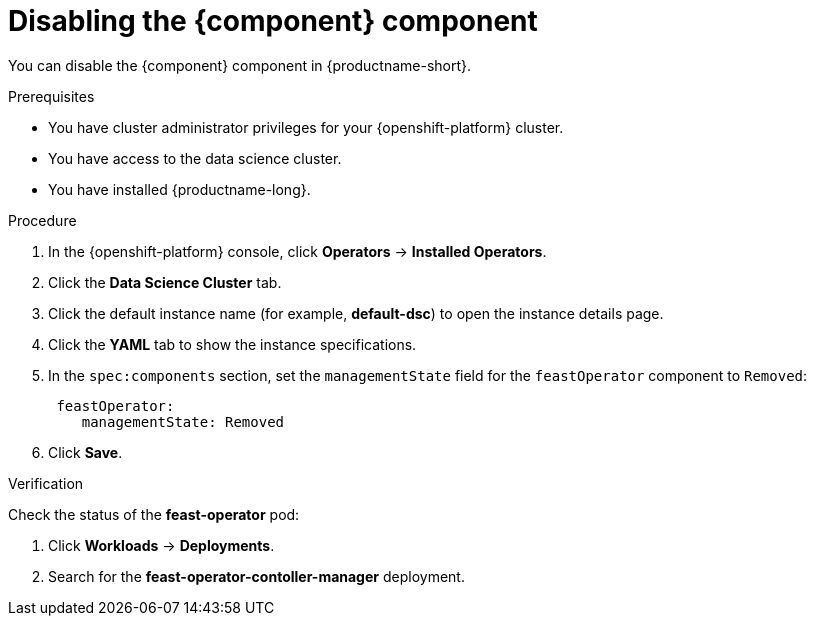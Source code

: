 :_module-type: PROCEDURE

[id='disabling-feast-component_{context}']
= Disabling the {component} component

[role='_abstract']
You can disable the {component} component in {productname-short}.

.Prerequisites
* You have cluster administrator privileges for your {openshift-platform} cluster.
* You have access to the data science cluster.
* You have installed {productname-long}.

.Procedure
. In the {openshift-platform} console, click *Operators* -> *Installed Operators*.
ifdef::self-managed,cloud-service[]
. Search for the *Red Hat OpenShift AI* Operator, and then click the Operator name to open the Operator details page.
endif::[]
ifdef::upstream[]
. Search for the *Open Data Hub Operator*, and then click the Operator name to open the Operator details page.
endif::[]
. Click the *Data Science Cluster* tab.
. Click the default instance name (for example, *default-dsc*) to open the instance details page.
. Click the *YAML* tab to show the instance specifications.
. In the `spec:components` section, set the `managementState` field for the `feastOperator` component to `Removed`:
+
----
 feastOperator:
    managementState: Removed
----

. Click *Save*.

.Verification
Check the status of the *feast-operator* pod:

ifdef::self-managed,cloud-service[]
. In the {openshift-platform} console, from the *Project* list, select *redhat-ods-applications*.
endif::[]
ifdef::upstream[]
. In the {openshift-platform} console, from the *Project* list, select *opendatahub*.
endif::[]

. Click *Workloads* -> *Deployments*.
. Search for the *feast-operator-contoller-manager* deployment.


